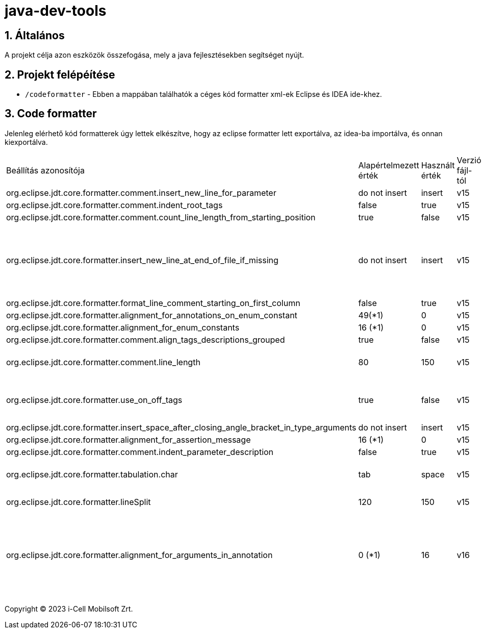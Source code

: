 :sectnums:

= java-dev-tools

== Általános

A projekt célja azon eszközök összefogása, mely a java fejlesztésekben segítséget nyújt.

== Projekt felépéítése

* `/codeformatter` - Ebben a mappában találhatók a céges kód formatter xml-ek Eclipse és IDEA ide-khez.


== Code formatter

Jelenleg elérhető kód formatterek úgy lettek elkészítve, hogy az eclipse formatter lett exportálva, az idea-ba importálva, és onnan kiexportálva.

[cols="1,1,1,1,1"]
|===
| Beállítás azonosítója | Alapértelmezett érték | Használt érték | Verzió fájl-tól| Magyarázat
| org.eclipse.jdt.core.formatter.comment.insert_new_line_for_parameter | do not insert | insert | v15 | ?
| org.eclipse.jdt.core.formatter.comment.indent_root_tags | false | true | v15 | ?
| org.eclipse.jdt.core.formatter.comment.count_line_length_from_starting_position | true | false | v15 | ?
| org.eclipse.jdt.core.formatter.insert_new_line_at_end_of_file_if_missing | do not insert | insert | v15 | Minden fájlt végére rakjon egy üres sort (számos problémát megold)
| org.eclipse.jdt.core.formatter.format_line_comment_starting_on_first_column | false | true | v15 | ?
| org.eclipse.jdt.core.formatter.alignment_for_annotations_on_enum_constant | 49(*1) | 0 | v15 | ?
| org.eclipse.jdt.core.formatter.alignment_for_enum_constants | 16 (*1) | 0 | v15 | ?
| org.eclipse.jdt.core.formatter.comment.align_tags_descriptions_grouped | true | false | v15 | ?
| org.eclipse.jdt.core.formatter.comment.line_length | 80 | 150 | v15 | 150 karakter sor tördelés kommentekre
| org.eclipse.jdt.core.formatter.use_on_off_tags | true | false | v15 | Ne lehessen kapcsolgatni a kódban a formattert
| org.eclipse.jdt.core.formatter.insert_space_after_closing_angle_bracket_in_type_arguments | do not insert | insert | v15 | ?
| org.eclipse.jdt.core.formatter.alignment_for_assertion_message | 16 (*1) | 0 | v15 | ?
| org.eclipse.jdt.core.formatter.comment.indent_parameter_description | false | true | v15 | ?
| org.eclipse.jdt.core.formatter.tabulation.char | tab | space | v15 | Tabulátor 4 space-el helyettesíti
| org.eclipse.jdt.core.formatter.lineSplit | 120 | 150 | v15 | 150 karakter sor tördelés
| org.eclipse.jdt.core.formatter.alignment_for_arguments_in_annotation | 0 (*1) | 16 | v16 | Az annotaciók tördelése nem jól történt, konkrétan ki van default kapcsolva
|===


Copyright (C) 2023 i-Cell Mobilsoft Zrt.
